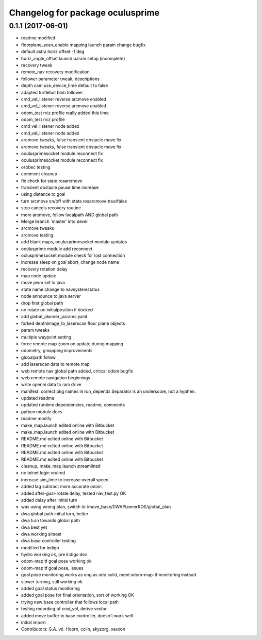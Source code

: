 ^^^^^^^^^^^^^^^^^^^^^^^^^^^^^^^^^
Changelog for package oculusprime
^^^^^^^^^^^^^^^^^^^^^^^^^^^^^^^^^

0.1.1 (2017-06-01)
------------------
* readme modified
* floorplane_scan_enable mapping launch param change bugfix
* default astra horiz offset -1 deg
* horiz_angle_offset launch param setup (incomplete)
* recovery tweak
* remote_nav recovery modification
* follower parameter tweak, descriptions
* depth cam use_device_time default to false
* adapted turtlebot blob follower
* cmd_vel_listener reverse arcmove enabled
* cmd_vel_listener reverse arcmove enabled
* odom_test rviz profile really added this time
* odom_test rviz profile
* cmd_vel_listener node added
* cmd_vel_listener node added
* arcmove tweaks, false transient obstacle move fix
* arcmove tweaks, false transient obstacle move fix
* oculusprimesocket module reconnect fix
* oculusprimesocket module reconnect fix
* orbbec testing
* comment cleanup
* fix check for state rosarcmove
* transient obstacle pause time increase
* using distance to goal
* turn arcmove on/off with state rosarcmove true/false
* stop cancels recovery routine
* more arcmove, follow localpath AND global path
* Merge branch 'master' into devel
* arcmove tweaks
* arcmove testing
* add blank maps, oculusprimesocket module updates
* oculusprime module add reconnect
* oclusprimesocket module check for lost connection
* increase sleep on goal abort, change node name
* recovery rotation delay
* map node update
* move pwm set to java
* state name change to navsystemstatus
* node announce to java server
* drop first global path
* no rotate on initialposition if docked
* add global_planner_params.yaml
* forked depthimage_to_laserscan floor plane objects
* param tweaks
* multiple waypoint setting
* force remote map zoom on update during mapping
* odometry, gmapping improvements
* globalpath follow
* add laserscan data to remote map
* web remote nav global path added, critical odom bugfix
* web remote navigation beginnings
* write openni data to ram drive
* manifest: correct pkg names in run_depends
  Separator is an underscore, not a hyphen.
* updated readme
* updated runtime dependencies, readme, comments
* python module docs
* readme modify
* make_map.launch edited online with Bitbucket
* make_map.launch edited online with Bitbucket
* README.md edited online with Bitbucket
* README.md edited online with Bitbucket
* README.md edited online with Bitbucket
* README.md edited online with Bitbucket
* cleanup, make_map.launch streamlined
* no telnet login reuired
* increase sim_time to increase overall speed
* added lag subtract more accurate odom
* added after-goal-rotate delay, tested nav_test.py OK
* added delay after initial turn
* was using wrong plan, switch to /move_base/DWAPlannerROS/global_plan
* dwa global path initial turn, better
* dwa turn towards global path
* dwa best yet
* dwa working almost
* dwa base controller testing
* modified for indigo
* hydro working ok, pre indigo dev
* odom-map tf goal pose working ok
* odom-map tf goal pose, issues
* goal pose monitoring works as ong as odo solid, need odom-map-tf monitoring instead
* slower turning, still working ok
* added goal status monitoring
* added goal pose for final orientation, sort of working OK
* trying new base controller that follows local path
* testing recording of cmd_vel, derive vector
* added move buffer to base controller, doesn't work well
* initial import
* Contributors: G.A. vd. Hoorn, colin, skyzorg, xaxxon

